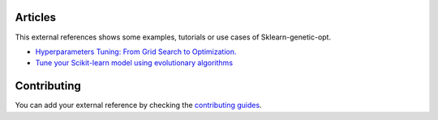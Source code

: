 Articles
========

This external references shows some examples, tutorials or use cases
of Sklearn-genetic-opt.

* `Hyperparameters Tuning: From Grid Search to Optimization. <https://towardsdatascience.com/hyperparameters-tuning-from-grid-search-to-optimization-a09853e4e9b8#542d-6748243ca9d4>`_
* `Tune your Scikit-learn model using evolutionary algorithms <https://medium.com/mlearning-ai/tune-your-scikit-learn-model-using-evolutionary-algorithms-30538248ac16>`_



Contributing
============

You can add your external reference by checking the
`contributing guides <https://github.com/rodrigo-arenas/Sklearn-genetic-opt/blob/master/CONTRIBUTING.md>`_.